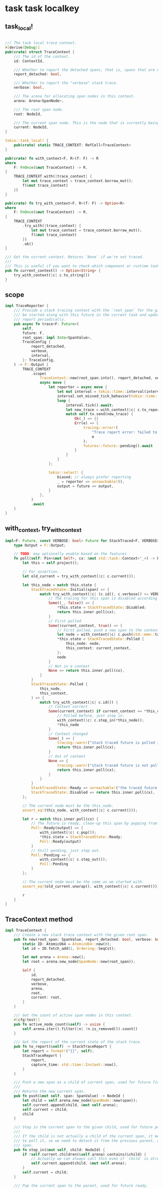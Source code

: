 * task task localkey
:PROPERTIES:
:CUSTOM_ID: task-task-localkey
:END:
** task_local!
:PROPERTIES:
:CUSTOM_ID: task_local
:END:
#+begin_src rust

/// The task local trace context.
#[derive(Debug)]
pub(crate) struct TraceContext {
    /// The id of the context.
    id: ContextId,

    /// Whether to report the detached spans, that is, spans that are not able to be polled now.
    report_detached: bool,

    /// Whether to report the "verbose" stack trace.
    verbose: bool,

    /// The arena for allocating span nodes in this context.
    arena: Arena<SpanNode>,

    /// The root span node.
    root: NodeId,

    /// The current span node. This is the node that is currently being polled.
    current: NodeId,
}

tokio::task_local! {
    pub(crate) static TRACE_CONTEXT: RefCell<TraceContext>
}

pub(crate) fn with_context<F, R>(f: F) -> R
where
    F: FnOnce(&mut TraceContext) -> R,
{
    TRACE_CONTEXT.with(|trace_context| {
        let mut trace_context = trace_context.borrow_mut();
        f(&mut trace_context)
    })
}

pub(crate) fn try_with_context<F, R>(f: F) -> Option<R>
where
    F: FnOnce(&mut TraceContext) -> R,
{
    TRACE_CONTEXT
        .try_with(|trace_context| {
            let mut trace_context = trace_context.borrow_mut();
            f(&mut trace_context)
        })
        .ok()
}

/// Get the current context. Returns `None` if we're not traced.
///
/// This is useful if you want to check which component or runtime task is calling this function.
pub fn current_context() -> Option<String> {
    try_with_context(|c| c.to_string())
}
#+end_src

** scope
:PROPERTIES:
:CUSTOM_ID: scope
:END:
#+begin_src rust
impl TraceReporter {
    /// Provide a stack tracing context with the `root_span` for the given future. The reporter will
    /// be started along with this future in the current task and update the captured stack trace
    /// report periodically.
    pub async fn trace<F: Future>(
        self,
        future: F,
        root_span: impl Into<SpanValue>,
        TraceConfig {
            report_detached,
            verbose,
            interval,
        }: TraceConfig,
    ) -> F::Output {
        TRACE_CONTEXT
            .scope(
                TraceContext::new(root_span.into(), report_detached, verbose).into(),
                async move {
                    let reporter = async move {
                        let mut interval = tokio::time::interval(interval);
                        interval.set_missed_tick_behavior(tokio::time::MissedTickBehavior::Delay);
                        loop {
                            interval.tick().await;
                            let new_trace = with_context(|c| c.to_report());
                            match self.tx.send(new_trace) {
                                Ok(_) => {}
                                Err(e) => {
                                    tracing::error!(
                                        "Trace report error: failed to send trace: {}",
                                        e
                                    );
                                    futures::future::pending().await
                                }
                            }
                        }
                    };

                    tokio::select! {
                        biased; // always prefer reporting
                        _ = reporter => unreachable!(),
                        output = future => output,
                    }
                },
            )
            .await
    }
}
#+end_src

** with_context, try_with_context
:PROPERTIES:
:CUSTOM_ID: with_context-try_with_context
:END:
#+begin_src rust
impl<F: Future, const VERBOSE: bool> Future for StackTraced<F, VERBOSE> {
    type Output = F::Output;

    // TODO: may optionally enable based on the features
    fn poll(self: Pin<&mut Self>, cx: &mut std::task::Context<'_>) -> Poll<Self::Output> {
        let this = self.project();

        // For assertion.
        let old_current = try_with_context(|c| c.current());

        let this_node = match this.state {
            StackTracedState::Initial(span) => {
                match try_with_context(|c| (c.id(), c.verbose() >= VERBOSE)) {
                    // The tracing for this span is disabled according to the verbose configuration.
                    Some((_, false)) => {
                        *this.state = StackTracedState::Disabled;
                        return this.inner.poll(cx);
                    }
                    // First polled
                    Some((current_context, true)) => {
                        // First polled, push a new span to the context.
                        let node = with_context(|c| c.push(std::mem::take(span)));
                        *this.state = StackTracedState::Polled {
                            this_node: node,
                            this_context: current_context,
                        };
                        node
                    }
                    // Not in a context
                    None => return this.inner.poll(cx),
                }
            }
            StackTracedState::Polled {
                this_node,
                this_context,
            } => {
                match try_with_context(|c| c.id()) {
                    // Context correct
                    Some(current_context) if current_context == *this_context => {
                        // Polled before, just step in.
                        with_context(|c| c.step_in(*this_node));
                        *this_node
                    }
                    // Context changed
                    Some(_) => {
                        tracing::warn!("stack traced future is polled in a different context as it was first polled, won't be traced now");
                        return this.inner.poll(cx);
                    }
                    // Out of context
                    None => {
                        tracing::warn!("stack traced future is not polled in a traced context, while it was when first polled, won't be traced now");
                        return this.inner.poll(cx);
                    }
                }
            }
            StackTracedState::Ready => unreachable!("the traced future should always be fused"),
            StackTracedState::Disabled => return this.inner.poll(cx),
        };

        // The current node must be the this_node.
        assert_eq!(this_node, with_context(|c| c.current()));

        let r = match this.inner.poll(cx) {
            // The future is ready, clean-up this span by popping from the context.
            Poll::Ready(output) => {
                with_context(|c| c.pop());
                *this.state = StackTracedState::Ready;
                Poll::Ready(output)
            }
            // Still pending, just step out.
            Poll::Pending => {
                with_context(|c| c.step_out());
                Poll::Pending
            }
        };

        // The current node must be the same as we started with.
        assert_eq!(old_current.unwrap(), with_context(|c| c.current()));

        r
    }
}
#+end_src

** TraceContext method
:PROPERTIES:
:CUSTOM_ID: tracecontext-method
:END:
#+begin_src rust
impl TraceContext {
    /// Create a new stack trace context with the given root span.
    pub fn new(root_span: SpanValue, report_detached: bool, verbose: bool) -> Self {
        static ID: AtomicU64 = AtomicU64::new(0);
        let id = ID.fetch_add(1, Ordering::SeqCst);

        let mut arena = Arena::new();
        let root = arena.new_node(SpanNode::new(root_span));

        Self {
            id,
            report_detached,
            verbose,
            arena,
            root,
            current: root,
        }
    }

    /// Get the count of active span nodes in this context.
    #[cfg(test)]
    pub fn active_node_count(&self) -> usize {
        self.arena.iter().filter(|n| !n.is_removed()).count()
    }

    /// Get the report of the current state of the stack trace.
    pub fn to_report(&self) -> StackTraceReport {
        let report = format!("{}", self);
        StackTraceReport {
            report,
            capture_time: std::time::Instant::now(),
        }
    }

    /// Push a new span as a child of current span, used for future firstly polled.
    ///
    /// Returns the new current span.
    pub fn push(&mut self, span: SpanValue) -> NodeId {
        let child = self.arena.new_node(SpanNode::new(span));
        self.current.append(child, &mut self.arena);
        self.current = child;
        child
    }

    /// Step in the current span to the given child, used for future polled again.
    ///
    /// If the child is not actually a child of the current span, it means we are using a new future
    /// to poll it, so we need to detach it from the previous parent, and attach it to the current
    /// span.
    pub fn step_in(&mut self, child: NodeId) {
        if !self.current.children(&self.arena).contains(&child) {
            // Actually we can always call this even if `child` is already a child of `current`.
            self.current.append(child, &mut self.arena);
        }
        self.current = child;
    }

    /// Pop the current span to the parent, used for future ready.
    ///
    /// Note that there might still be some children of this node, like `select_stream.next()`.
    /// The children might be polled again later, and will be attached as the children of a new
    /// span.
    pub fn pop(&mut self) {
        let parent = self.arena[self.current]
            .parent()
            .expect("the root node should not be popped");
        self.remove_and_detach(self.current);
        self.current = parent;
    }

    /// Step out the current span to the parent, used for future pending.
    pub fn step_out(&mut self) {
        let parent = self.arena[self.current]
            .parent()
            .expect("the root node should not be stepped out");
        self.current = parent;
    }

    /// Remove the current span and detach the children, used for future aborting.
    ///
    /// The children might be polled again later, and will be attached as the children of a new
    /// span.
    pub fn remove_and_detach(&mut self, node: NodeId) {
        node.detach(&mut self.arena);
        // Removing detached `node` makes children detached.
        node.remove(&mut self.arena);
    }

    /// Get the context id.
    pub fn id(&self) -> ContextId {
        self.id
    }

    /// Get the current span node id.
    pub fn current(&self) -> NodeId {
        self.current
    }

    /// Whether the verbose span should be traced.
    pub fn verbose(&self) -> bool {
        self.verbose
    }
}
#+end_src

copy from https://github.com/risingwavelabs/risingwave
